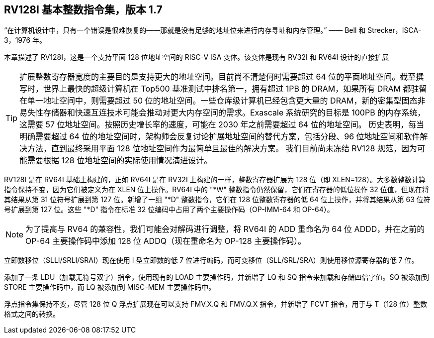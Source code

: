 [[rv128]]
== RV128I 基本整数指令集，版本 1.7

“在计算机设计中，只有一个错误是很难恢复的——那就是没有足够的地址位来进行内存寻址和内存管理。”
—— Bell 和 Strecker，ISCA-3，1976 年。

本章描述了 RV128I，这是一个支持平面 128 位地址空间的 RISC-V ISA 变体。该变体是现有 RV32I 和 RV64I 设计的直接扩展
(((RV128, design)))

[TIP]
====
扩展整数寄存器宽度的主要目的是支持更大的地址空间。目前尚不清楚何时需要超过 64 位的平面地址空间。截至撰写时，世界上最快的超级计算机在 Top500 基准测试中排名第一，拥有超过 1PB 的 DRAM，如果所有 DRAM 都驻留在单一地址空间中，则需要超过 50 位的地址空间。一些仓库级计算机已经包含更大量的 DRAM，新的密集型固态非易失性存储器和快速互连技术可能会推动对更大内存空间的需求。Exascale 系统研究的目标是 100PB 的内存系统，这需要 57 位地址空间。按照历史增长率的速度，可能在 2030 年之前需要超过 64 位的地址空间。
历史表明，每当明确需要超过 64 位的地址空间时，架构师会反复讨论扩展地址空间的替代方案，包括分段、96 位地址空间和软件解决方法，直到最终采用平面 128 位地址空间作为最简单且最佳的解决方案。
我们目前尚未冻结 RV128 规范，因为可能需要根据 128 位地址空间的实际使用情况演进设计。
====
(((RV128, evolution)))
(((RV128I, as relates to RV64I)))

RV128I 是在 RV64I 基础上构建的，正如 RV64I 是在 RV32I 上构建的一样，整数寄存器扩展为 128 位（即 XLEN=128）。大多数整数计算指令保持不变，因为它们被定义为在 XLEN 位上操作。RV64I 中的 "*W" 整数指令仍然保留，它们在寄存器的低位操作 32 位值，但现在将其结果从第 31 位符号扩展到第 127 位。新增了一组 "*D" 整数指令，它们在 128 位整数寄存器的低 64 位上操作，并将其结果从第 63 位符号扩展到第 127 位。这些 "*D" 指令在标准 32 位编码中占用了两个主要操作码（OP-IMM-64 和 OP-64）。
(((RV128I, compatibility with RV64)))

[NOTE]
====
为了提高与 RV64 的兼容性，我们可能会对解码进行调整，将 RV64I 的 ADD 重命名为 64 位 ADDD，并在之前的 OP-64 主要操作码中添加 128 位 ADDQ（现在重命名为 OP-128 主要操作码）。
====


立即数移位（SLLI/SRLI/SRAI）现在使用 I 型立即数的低 7 位进行编码，而可变移位（SLL/SRL/SRA）则使用移位源寄存器的低 7 位。
(((RV128I, LOU)))

添加了一条 LDU（加载无符号双字）指令，使用现有的 LOAD 主要操作码，并新增了 LQ 和 SQ 指令来加载和存储四倍字值。SQ 被添加到 STORE 主要操作码中，而 LQ 被添加到 MISC-MEM 主要操作码中。


浮点指令集保持不变，尽管 128 位 Q 浮点扩展现在可以支持 FMV.X.Q 和 FMV.Q.X 指令，并新增了 FCVT 指令，用于与 T（128 位）整数格式之间的转换。

